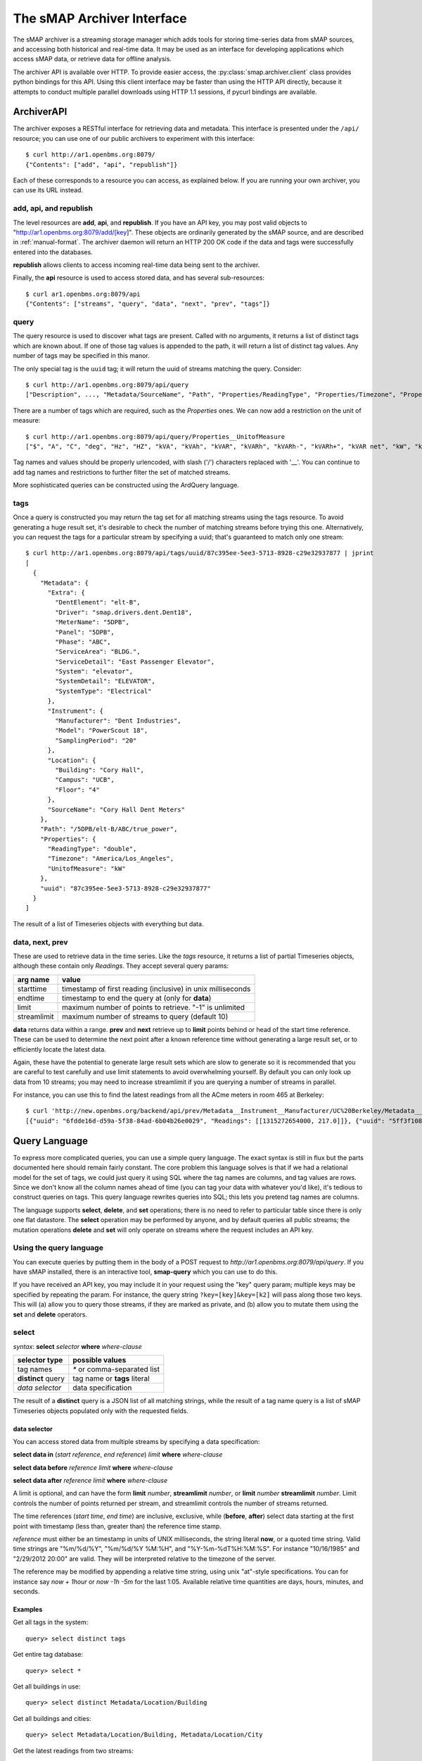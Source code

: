 The sMAP Archiver Interface
===========================

.. py:currentmodule:: smap.archiver.client

The sMAP archiver is a streaming storage manager which adds tools for
storing time-series data from sMAP sources, and accessing both
historical and real-time data.  It may be used as an interface for
developing applications which access sMAP data, or retrieve data for
offline analysis.

The archiver API is available over HTTP.  To provide easier access,
the :py:class:`smap.archiver.client` class provides python bindings
for this API.  Using this client interface may be faster than using
the HTTP API directly, because it attempts to conduct multiple
parallel downloads using HTTP 1.1 sessions, if pycurl bindings are
available.

.. _archiverapi:

ArchiverAPI
-----------

The archiver exposes a RESTful interface for retrieving data and
metadata.  This interface is presented under the ``/api/`` resource;
you can use one of our public archivers to experiment with this
interface::

  $ curl http://ar1.openbms.org:8079/
  {"Contents": ["add", "api", "republish"]}

Each of these corresponds to a resource you can access, as explained below.  If you are running your own archiver, you can use its URL instead.

add, api, and republish
~~~~~~~~~~~~~~~~~~~~~~~

The level resources are **add**, **api**, and **republish**.  If
you have an API key, you may post valid objects to
"http://ar1.openbms.org:8079/add/[key]".  These objects are
ordinarily generated by the sMAP source, and are described in
:ref:`manual-format`.  The archiver daemon will return an HTTP 200 OK
code if the data and tags were successfully entered into the
databases.

**republish** allows clients to access incoming real-time data being sent to the archiver.

Finally, the **api** resource is used to access stored data, and has several sub-resources::

  $ curl ar1.openbms.org:8079/api
  {"Contents": ["streams", "query", "data", "next", "prev", "tags"]}

query
~~~~~

The query resource is used to discover what tags are present.  Called
with no arguments, it returns a list of distinct tags which are known
about.  If one of those tag values is appended to the path, it will
return a list of distinct tag values.  Any number of tags may be
specified in this manor.

The only special tag is the ``uuid`` tag; it will return the uuid of
streams matching the query. Consider::

  $ curl http://ar1.openbms.org:8079/api/query
  ["Description", ..., "Metadata/SourceName", "Path", "Properties/ReadingType", "Properties/Timezone", "Properties/UnitofMeasure"]

There are a number of tags which are required, such as the `Properties` ones.  We can now add a restriction on the unit of measure::

  $ curl http://ar1.openbms.org:8079/api/query/Properties__UnitofMeasure
  ["$", "A", "C", "deg", "Hz", "HZ", "kVA", "kVAh", "kVAR", "kVARh", "kVARh-", "kVARh+", "kVAR net", "kW", "kWh", "Lbs", "Lbs/hr", "mm", "m/s", "mVA", "mW", "mWh", "Pa", "pct", "pf", "PF", "rh", "second", "V"]

Tag names and values should be properly urlencoded, with slash ('/') characters replaced with '__'.  You can continue to add tag names and restrictions to further filter the set of matched streams.

More sophisticated queries can be constructed using the ArdQuery language.

tags
~~~~

Once a query is constructed you may return the tag set for all
matching streams using the tags resource.  To avoid generating a huge
result set, it's desirable to check the number of matching streams
before trying this one.  Alternatively, you can request the tags for a
particular stream by specifying a uuid; that's guaranteed to match
only one stream::

  $ curl http://ar1.openbms.org:8079/api/tags/uuid/87c395ee-5ee3-5713-8928-c29e32937877 | jprint
  [
    {
      "Metadata": {
        "Extra": {
          "DentElement": "elt-B",
          "Driver": "smap.drivers.dent.Dent18",
          "MeterName": "5DPB",
          "Panel": "5DPB",
          "Phase": "ABC",
          "ServiceArea": "BLDG.",
          "ServiceDetail": "East Passenger Elevator",
          "System": "elevator",
          "SystemDetail": "ELEVATOR",
          "SystemType": "Electrical"
        },
        "Instrument": {
          "Manufacturer": "Dent Industries",
          "Model": "PowerScout 18",
          "SamplingPeriod": "20"
        },
        "Location": {
          "Building": "Cory Hall",
          "Campus": "UCB",
          "Floor": "4"
        },
        "SourceName": "Cory Hall Dent Meters"
      },
      "Path": "/5DPB/elt-B/ABC/true_power",
      "Properties": {
        "ReadingType": "double",
        "Timezone": "America/Los_Angeles",
        "UnitofMeasure": "kW"
      },
      "uuid": "87c395ee-5ee3-5713-8928-c29e32937877"
    }
  ]

The result of a list of Timeseries objects with everything but data.

data, next, prev
~~~~~~~~~~~~~~~~

These are used to retrieve data in the time series.  Like the `tags`
resource, it returns a list of partial Timeseries objects, although
these contain only `Readings`.  They accept several query params:

+-------------+---------------------------------------------------------------+
| arg name    | value                                                         |
+=============+===============================================================+
| starttime   | timestamp of first reading (inclusive) in unix milliseconds   |
+-------------+---------------------------------------------------------------+
| endtime     | timestamp to end the query at (only for **data**)             |
+-------------+---------------------------------------------------------------+
| limit       | maximum number of points to retrieve.  "-1" is unlimited      |
+-------------+---------------------------------------------------------------+
| streamlimit | maximum number of streams to query (default 10)               |
+-------------+---------------------------------------------------------------+

**data** returns data within a range.  **prev** and **next** retrieve up to **limit** points behind or head of the start time reference.  These can be used to determine the next point after a known reference time without generating a large result set, or to efficiently locate the latest data.

Again, these have the potential to generate large result sets which are slow to generate so it is recommended that you are careful to test carefully and use limit statements to avoid overwhelming yourself.  By default you can only look up data from 10 streams; you may need to increase streamlimit if you are querying a number of streams in parallel.

For instance, you can use this to find the latest readings from all the ACme meters in room 465 at Berkeley::

  $ curl 'http://new.openbms.org/backend/api/prev/Metadata__Instrument__Manufacturer/UC%20Berkeley/Metadata__Location__Room/465/Properties__UnitofMeasure/mW?starttime=1315272705000'
  [{"uuid": "6fdde16d-d59a-5f38-84ad-6b04b26e0029", "Readings": [[1315272654000, 217.0]]}, {"uuid": "5ff3f108-eb71-531a-872c-e6e4c1aaa31f", "Readings": [[1315272695000, 0.0]]}, {"uuid": "87d1d01c-1358-5af2-b005-036e69c88832", "Readings": [[1315272701000, 3503.0]]}, {"uuid": "d02891b0-6cf0-5d69-a3da-418646c9b779", "Readings": [[1315272701000, 87.0]]}, {"uuid": "5f5ca043-6f34-5bbf-9a6e-6a0eff85f5ad", "Readings": [[1315272699000, 8179.0]]}, {"uuid": "250ba823-0d0c-5b75-906f-ac2f68288352", "Readings": [[1315272700000, 15378.0]]}, {"uuid": "df4c180d-3c78-568f-8ff2-5026c9f42d5d", "Readings": [[1315272692000, 0.0]]}]

.. _ArchiverQuery:

Query Language
--------------

To express more complicated queries, you can use a simple query
language.  The exact syntax is still in flux but the parts documented
here should remain fairly constant.  The core problem this language
solves is that if we had a relational model for the set of tags, we
could just query it using SQL where the tag names are columns, and tag
values are rows.  Since we don't know all the column names ahead of
time (you can tag your data with whatever you'd like), it's tedious to
construct queries on tags.  This query language rewrites queries into
SQL; this lets you pretend tag names are columns.

The language supports **select**, **delete**, and **set** operations; there
is no need to refer to particular table since there is only one flat
datastore.  The **select** operation may be performed by anyone, and by
default queries all public streams; the mutation operations **delete**
and **set** will only operate on streams where the request includes an
API key.

Using the query language
~~~~~~~~~~~~~~~~~~~~~~~~

You can execute queries by putting them in the body of a POST request
to `http://ar1.openbms.org:8079/api/query`.  If you have sMAP
installed, there is an interactive tool, **smap-query** which you can
use to do this.

If you have received an API key, you may include it in your request
using the "key" query param; multiple keys may be specified by
repeating the param.  For instance, the query string
``?key=[key]&key=[k2]`` will pass along those two keys.  This will (a)
allow you to query those streams, if they are marked as private, and
(b) allow you to mutate them using the **set** and **delete** operators.

select
~~~~~~

`syntax`: **select** `selector` **where** `where-clause`

+----------------------+---------------------------------------+
| selector type        | possible values                       |
+======================+=======================================+
| tag names            | `*` or comma-separated list           |
+----------------------+---------------------------------------+
| **distinct** query   | tag name or **tags** literal          |
+----------------------+---------------------------------------+
| `data selector`      | data specification                    |
+----------------------+---------------------------------------+

The result of a **distinct** query is a JSON list of all matching strings, while the result of a tag name query is a list of sMAP Timeseries objects populated only with the requested fields.

data selector
"""""""""""""

You can access stored data from multiple streams by specifying a data specification:

**select data in** (`start reference`, `end reference`) `limit` **where** `where-clause`

**select data before** `reference` `limit` **where** `where-clause`

**select data after** `reference` `limit` **where** `where-clause`

A limit is optional, and can have the form **limit** `number`, **streamlimit** `number`, or **limit** `number` **streamlimit** `number`.  Limit controls the number of points returned per stream, and streamlimit controls the number of streams returned.  

The time references (`start time`, `end time`) are inclusive, exclusive, while (**before**, **after**) select data starting at the first point with timestamp (less than, greater than) the reference time stamp.  

`reference` must either be an timestamp in units of UNIX milliseconds, the string literal **now**, or a quoted time string.  Valid time strings are "%m/%d/%Y", "%m/%d/%Y %M:%H", and "%Y-%m-%dT%H:%M:%S".  For instance "10/16/1985" and "2/29/2012 20:00" are valid.  They will be interpreted relative to the timezone of the server.

The reference may be modified by appending a relative time string, using unix "at"-style specifications.  You can for instance say `now + 1hour` or `now -1h -5m` for the last 1:05.  Available relative time quantities are days, hours, minutes, and seconds.

Examples
""""""""

Get all tags in the system::

  query> select distinct tags


Get entire tag database::

  query> select *

Get all buildings in use::

  query> select distinct Metadata/Location/Building

Get  all buildings and cities::

  query> select Metadata/Location/Building, Metadata/Location/City

Get the latest readings from two streams::

  select data before now limit 1 where uuid = 'd26f4650-329a-5e14-8e5a-73e820dff9f0' or uuid = '87c395ee-5ee3-5713-8928-c29e32937877'

Retrieve a week's worth of data for matching streams::

  select data in ("1/1/2012", "1/7/2012") streamlimit 50 where Metadata/SourceName ~ "^410"

Retrieve the last five minutes of outside air data::

  select data in (now -5minutes, now) where Metadata/Extra/Type = 'oat'


.. _where-clause:

Where Clause
""""""""""""

You can filter your result set using several operators.

+------------+---------------------------------------------------------------+
| operator   | description                                                   |
+============+===============================================================+
| **=**      | compare tag values; `tagname` **=** "`tagval`"                |
+------------+---------------------------------------------------------------+
| **like**   | string matching with SQL LIKE; `tagname` **like** "`pattern`" |
+------------+---------------------------------------------------------------+
| **~**      | regular expression matching; `tagname` **~** "`pattern`"      |
+------------+---------------------------------------------------------------+
| **has**    | assert the stream has a tag; **has** `tagname`                |
+------------+---------------------------------------------------------------+
| **and**    | logical and of two queries                                    |
+------------+---------------------------------------------------------------+
| **or**     | logical or of two queries                                     |
+------------+---------------------------------------------------------------+
| **not**    | invert a match                                                |
+------------+---------------------------------------------------------------+

These statements can be grouped with parenthesis.  Tag values should be specified as quoted strings, while tag names should not be quoted.

See the `postgres manual
<http://www.postgresql.org/docs/8.3/static/functions-matching.html>`_
for more information on regular expression syntax.

Examples
""""""""

Find all the sources using Dent meters::

  query> select distinct Metadata/SourceName where Metadata/Instrument/Manufacturer like 'Dent%'

Find all paths tagged as refrigerators, in units of milliwatts::

  query> select distinct Path where Metadata/Extra/ProductType = 'Refrigerator' and Properties/UnitofMeasure = 'mW'

delete
~~~~~~

`Form 1`: **delete** **where** `where-clause`

`Form 2`: **delete** `tag-list` **where** `where-clause`

Form 1 deletes a stream, including all tags and data from the repository; it cannot be recovered.  It returns a list of deleted UUIDs.

Form 2 deletes a list of tag names; data and other tag names are unchanged.

The where-clause has the same syntax as for **select** statements; the tag-list is a comma-separated list of (unquoted) tag names.

Examples
""""""""

Delete a stream, where we know its identifier::

  query> delete where uuid = '39ba89fe-29f9-5f61-82b6-f5c8a6d5d923'
  [
    "39ba89fe-29f9-5f61-82b6-f5c8a6d5d923"
  ]

Remove a single tag from a stream::

  query> delete Metadata/Instrument/Model where uuid = 'a8bec5d1-dced-5a05-a938-41f618a92ac0'

set
~~~

`syntax`: **set** `set-list` **where** `where-clause`

The set command applies tags to a list of streams.  The set-list is a comma separated list of new tag names and values.  The where-clause has the same syntax as previously discussed.  This command is limited to operating on streams owned by the API keys passed with the request.

Examples
""""""""

Change a timezone by UUID::

  query> set Properties/Timezone = 'America/Los`Angeles' where uuid = '3f4d3767-74df-5882-9fcc-4ab530f0f1af'

Mark two feeds as full-building feeds::

  query> set Metadata/Extra/ServiceRegion = 'building' where uuid = '960075e9-fb89-5527-9044-cd4239513478' or uuid = '814ed855-0174-5ca9-8f01-53c244d8996f'

Real-time data access
---------------------

The sMAP archiver also provides the ability to get near real-time data
access to incoming data from sMAP sources, using the ``/republish``
resource.  After requesting this resource, the server will continue
writing incoming data to the client until the client closes the
connection.

If the client requests the resource with a POST request and includes an ArchiverQuery :ref:`where-clause` in the body, the server will only send time series which match that query.  For instance, to access all real-time Outside Air Temperature feeds on our example server, you can use cURL::

  $ curl -XPOST -d 'Metadata/Extra/Type = "oat"' http://new.openbms.org/backend/republish
  {"/Bancroft/doe_ah-b1_ah-b2_rf-1/b_oat": {"uuid": "d64e8d73-f0e9-5927-bbeb-8d45ab927ca5", "Readings": [[1362946176000, 61.200000000000003]]}}
  
  {"/versa_flame/oat": {"uuid": "5d8f73d5-0596-5932-b92e-b80f030a3bf7", "Readings": [[1362946168000, 61.300000000000004]]}}

Data consists of json sMAP objects separated by new lines; C-c to stop receiving the data. 

.. _manual-format

Manual data publication (JSON Edition)
--------------------------------------

The sMAP library ordinarily takes care of reliably sending data to the
archiver backend; however it's sometimes desirable to add data using
some other source.  You can do this using an HTTP `POST` with a
properly formatted JSON object in the body.  The sMAP specification
contains the necessary details for doing this; here are some simple
examples.

A simple example of a valid sMAP object is::

  {
    "/sensor0" : {
      "Metadata" : {
        "SourceName" : "Test Source",
        "Location" : { "City" : "Berkeley" }
      },
      "Properties": {
        "Timezone": "America/Los_Angeles", 
        "UnitofMeasure": "Watt", 
        "ReadingType": "double"
      },
      "Readings" : [[1351043674000, 0], [1351043675000, 1]],
      "uuid" : "d24325e6-1d7d-11e2-ad69-a7c2fa8dba61"
    }      
  }
  
Supposing this was in ``data.json``, you could send it to the archiver using ``cURL``::

  $ curl -XPOST -d @data.json -H "Content-Type: application/json" http://localhost:8079/add/<KEY>

Notes
~~~~~
* ``/sensor0`` is the resource path of the sensor on the sMAP server.  You can make something sensible up if you're not actually running a web server.
* The ``Metadata/SourceName`` field is needed if you want your time series to show up in the powerdb2 plotter; other than that, all of ``Metadata`` is optional.
* Valid ``ReadingTypes`` are ``double`` and ``long``; the timezone determines the conversion to be used for display times.
* ``Readings`` can consist of any number of (timestamp, value) arrays.  The timestamps should be UTC milliseconds.  Readings are currently truncated to 1-second resolution.
* The ``uuid`` should be globally unique for each timeseries.  Use an appropriate algorithm to generate them.
* In order to add data, only the ``uuid`` and ``Readings`` fields are needed; you can only send the metadata fields occasionally (e.g., on startup) to reduce the amount of data sent.
* Be sure to set the ``Content-Type: application/json`` HTTP header when implementing your own sMAP support.

Examples
~~~~~~~~
You can find an :download:`example <resources/meter.json>` of a valid set of readings.

CSV Edition
-----------

The archiver (as of r421) also supports receiving data (but not
metadata) using CSV.  This can be a good choice if you have very
simple devices.  The CSV format is very simple; :download:`see an example <resources/meter.csv>`.

To add data using this file, you can again use ``cURL``::

  $ curl -XPOST -d @report.csv -H "Content-Type: text/csv" http://localhost:8079/add/<KEY>

